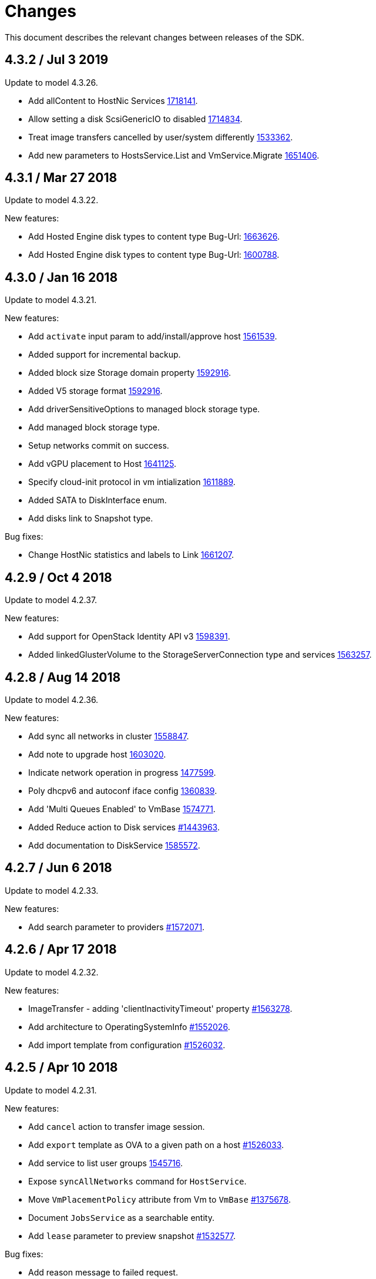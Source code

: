 = Changes

This document describes the relevant changes between releases of the SDK.

== 4.3.2 / Jul 3 2019
Update to model 4.3.26.

* Add allContent to HostNic Services
  https://bugzilla.redhat.com/1718141[1718141].

* Allow setting a disk ScsiGenericIO to disabled
  https://bugzilla.redhat.com/1714834[1714834].

* Treat image transfers cancelled by user/system differently
  https://bugzilla.redhat.com/1533362[1533362].

* Add new parameters to HostsService.List and VmService.Migrate
  https://bugzilla.redhat.com/1651406[1651406].

== 4.3.1 / Mar 27 2018
Update to model 4.3.22.

New features:

* Add Hosted Engine disk types to content type
  Bug-Url: https://bugzilla.redhat.com/1663626[1663626].

* Add Hosted Engine disk types to content type
  Bug-Url: https://bugzilla.redhat.com/1600788[1600788].

== 4.3.0 / Jan 16 2018
Update to model 4.3.21.

New features:

* Add `activate` input param to add/install/approve host
  http://bugzilla.redhat.com/1561539[1561539].

* Added support for incremental backup.

* Added block size Storage domain property
  https://bugzilla.redhat.com/1592916[1592916].

* Added V5 storage format
  https://bugzilla.redhat.com/1592916[1592916].

* Add driverSensitiveOptions to managed block storage type.

* Add managed block storage type.

* Setup networks commit on success.

* Add vGPU placement to Host
  https://bugzilla.redhat.com/1641125[1641125].

* Specify cloud-init protocol in vm intialization
  https://bugzilla.redhat.com/1611889[1611889].

* Added SATA to DiskInterface enum.

* Add disks link to Snapshot type.

Bug fixes:

* Change HostNic statistics and labels to Link
  https://bugzilla.redhat.com/1661207[1661207].


== 4.2.9 / Oct 4 2018
Update to model 4.2.37.

New features:

*  Add support for OpenStack Identity API v3
   https://bugzilla.redhat.com/1598391[1598391].

*  Added linkedGlusterVolume to the StorageServerConnection
   type and services
   https://bugzilla.redhat.com/1563257[1563257].

== 4.2.8 / Aug 14 2018
Update to model 4.2.36.

New features:

* Add sync all networks in cluster
  https://bugzilla.redhat.com/1558847[1558847].

* Add note to upgrade host
  https://bugzilla.redhat.com/1603020[1603020].

* Indicate network operation in progress
  https://bugzilla.redhat.com/1477599[1477599].

* Poly dhcpv6 and autoconf iface config
  https://bugzilla.redhat.com/1360839[1360839].

* Add 'Multi Queues Enabled' to VmBase
  https://bugzilla.redhat.com/1574771[1574771].

* Added Reduce action to Disk services
  https://bugzilla.redhat.com/1443963[#1443963].

* Add documentation to DiskService
  https://bugzilla.redhat.com/1585572[1585572].

== 4.2.7 / Jun 6 2018
Update to model 4.2.33.

New features:

* Add search parameter to providers
  https://bugzilla.redhat.com/1572071[#1572071].

== 4.2.6 / Apr 17 2018
Update to model 4.2.32.

New features:

* ImageTransfer - adding 'clientInactivityTimeout' property
  https://bugzilla.redhat.com/1563278[#1563278].

* Add architecture to OperatingSystemInfo
  https://bugzilla.redhat.com/1552026[#1552026].

* Add import template from configuration
  https://bugzilla.redhat.com/1526032[#1526032].

== 4.2.5 / Apr 10 2018
Update to model 4.2.31.

New features:

* Add `cancel` action to transfer image session.

* Add `export` template as OVA to a given path on a host 
  https://bugzilla.redhat.com/1526033[#1526033].

* Add service to list user groups
  https://bugzilla.redhat.com/1545716[1545716].

* Expose `syncAllNetworks` command for `HostService`.

* Move `VmPlacementPolicy` attribute from Vm to `VmBase`
  https://bugzilla.redhat.com/1375678[#1375678].

* Document `JobsService` as a searchable entity.

* Add `lease` parameter to preview snapshot
  https://bugzilla.redhat.com/1532577[#1532577].

Bug fixes:

* Add reason message to failed request.

* Deprecate `OsType`
  https://bugzilla.redhat.com/1537679[#1537679].

== 4.2.4 / Jan 24 2018
Bug fixes:

* Change pycrul E_OPERATION_TIMEDOUT to E_OPERATION_TIMEOUTED.

== 4.2.3 / Jan 17 2018
Update to model 4.2.28 and metamodel 1.2.16.

New features:

* Deprecate the `discard_zeroes_data` attribute of the `LogicalUnit`
  type and the `supports_discard_zeroes_data` of the `StorageDomain`
  type, as they have been removed from the kernel.

* Add new `content_type` attribute to the `Disk` type
  https://bugzilla.redhat.com/1511420[#1511420].

* Add support for setting external network providers by name when adding
  or updating a cluster https://bugzilla.redhat.com/1511369[#1511369].

* Add new `unmanaged` attribute to the `OpenStackNetworkProvider` type.

* Move virtual NIC profile mappings insde registration configuration
   https://bugzilla.redhat.com/1522799[#1522799].

Bug fixes:

* Make CPU type optional when adding a cluster
  https://bugzilla.redhat.com/1525912[#1525912].

== 4.2.2 / Nov 30 2017
Update to model 4.2.26.

* Added new `discovered_targets` output parameter to the operation that
  discovers host iSCSI storage
  https://bugzilla.redhat.com/1510860[#1510860].

* Add new `S390X` value to the `Architecture` type.

* Add new `DIAG288` value to the `WatchdogModel` type.

* Add `OVA` value to the `ConfigurationType` enumerated type.

* Add search parameters to the operation that lists jobs.

* Add `auto_sync` attribute to the _OpenStack_ network provider type
  https://bugzilla.redhat.com/1511823[#1511823].

* Add operation to export a virtual machine as `OVA` file.

* Add `active` and `transferred` attributes to the `ImageTransfer` type.

* Add `external_provider` and `external_provider_physical_network`
  attributes to the `Network` type.

* Add `transfer_url` to the `ImageTransfer` type.

* Add the `follow` parameter to all the `Get` and `List` operations.

* Add the `force` parameter to the operation that puts a storage domain
  into maintenance mode https://bugzilla.redhat.com/1321585[#1321585].

* Deprecate the _OpenStack_ network provider `pluginType` attribute,
  replacing it with `externalPluginType`.

* Add `quota` and `diskProfile` parameters to the operations that move
  and copy disks https://bugzilla.redhat.com/1496704[#1496704].

* Add `authenticatedUser` and `effectiveUser` links to the `Api` type
  https://bugzilla.redhat.com/472418[#1472418].

* Add `reboot` parameter to the `upgrade` method of the service that
  manages a host.

* Add `registrationConfiguration` parameter to the operations that
  register virtual machines and templates.

* Add documentation explaining how to add snapshots with disk
  attachments.

* Add new services and types to enable automatic provisioning of
  external network providers during host installation.

* Add `storageErrorResumeBehaviour` to virtual machines, templates and
  instance types https://bugzilla.redhat.com/1317450[#1317450].

New features:

* Add support for method extensions.

Bug fixes:

* No exceptions when 'raise_exception=False'.

== 4.2.1-a2 / Sep 25 2017

Update to model 4.2.19:

* Add new `NicNetworkFilterParameter` type and related services.

* Add `StorageDomainDisks` and `AttachedStorageDomainDisks`.

* Add operation to register storage domain disk.

* Add `all_content` parameter to snapshots services.

* Add `default_route` value to the `NetworkUsage` enum.

* Add the `all_content` parameter to `Host.Get` and `Hosts.List`.

* Fix the documentation of the method that lists events
  https://bugzilla.redhat.com/1447622[#1447622].

* Fix the direction of the main parameter of the method that adds a
  CDROM to a virtual machine. It should be input and output.

* Add the `index` attribute to the `Event` type
  https://bugzilla.redhat.com/1448511[#1448511].

* Add `volatile` parameter to the method that starts a virtual machine.

* Add `RefreshLun` method to the service that manages a disk.
  https://bugzilla.redhat.com/1404389[#1404389].

* Add Link Layer Discovery Protocol (LLDP).

* Add a `refresh` parameter to `FilesService.list`.

* Add `firewal_type` attribute to the `Cluster` type.

* Add `has_illegal_images` attribute to the `Vm` type.

* Add support for creating image transfers using disks and snapshots.

* Add `size` and `type` properties to the `Image` type.

* Add `total_size` attribute to the `Disk` type.

* Add support for listing cluster level features, and enabling/disabing
  them for clusters.

* Storage domain identifier isn't mandatory to create quota limit.

* Don't require deprecated affinity group attributes
  https://bugzilla.redhat.com/1488729[#1488729].

* Fix optional fields in storage domain add and update
  https://bugzilla.redhat.com/1488929[1488929].

* Add new `HIGH_PERFORMANCE` value to the `VmType` enum.

* Add new types and services for access to system configuration options.

== 4.2.0-a2 / June 6 2017
Update to model 4.2.6 and metamodel 1.2.2.

== 4.1.4 / May 25 2017
Update to model 4.1.33 and metamodel 1.1.13:

 * Add `readOnly` attribute to the `DiskAttachment` type.a

 * Replace generic assigned networks services with services specific to
   the type of object that they are assigned to, in particular data
   centers and clusters.

 * Add `driver` attribute to `HostDevice` type.

New features:

 * Add debug data prefixes to indicate direction
   https://bugzilla.redhat.com/1451042[#1451042].

 * Automatically replace bad token
   https://bugzilla.redhat.com/1434830[#1434830].

 * Add support for asynchronous requests
   https://bugzilla.redhat.com/1436981[#1436981].

 * Add generic writer
   https://bugzilla.redhat.com/1444114[#1444114].

 * Improve error message for wrong content type
   https://bugzilla.redhat.com/1440292[#1440292].

Improved examples.

== 4.1.3 / Mar 15 2017

Update to model 4.1.33 and metamodel 1.1.13:

* Replace the `Seal` operation of the service that manages a template
  with a new `seal` parameter in the operation that adds a template
  https://bugzilla.redhat.com/1335642[#1335642].

* Add `unregistered` parameter for the operations to list disks,
  virtual machines, and templates in storage domains
  https://bugzilla.redhat.com/1428159[#1428159].

* Fix the direction of the `statistic` parameter of the `Statistic`
  service, must be out only.

* Revert the addition of the operation to update disks.

== 4.1.2 / Mar 03 2017

Bug fixes:

 * Read correctly attributes with enum values.

 * Don't avoid reserved words in enum values text

== 4.1.1 / Mar 02 2017

Update to model 4.1.31 and metamodel 1.1.12:

New features:

  * Add `auto_storage_select` attribute to the `VmPool` type.

  * Add IPv6 details to the `NicConfiguration` type.

  * Add NFS 4.2 support.

  * Add new `lease` attribute to virtual machines and templates.

  * Add `execution_host` link to the `Step` type.

  * Add `initial_size` attribute to the `Disk` type.

  * Add `succeeded` parameter to the operation that end an external job.

  * Add support for custom headers and query parameters.

  * Support strings as parameters to the `Reader.read` method.

Bug fixes:

* Move `vnic_profile_mappings` and `reassign_bad_macs` from
  the `import` operation to the `register` operation
  https://bugzilla.redhat.com/1425731[#1425731].

* Ignore unsupported Enum values.

* Merge link with element if it has same name.

== 4.1.0 / Jan 31 2017

Update to model 4.1.29:

* Documentation improvements.

* Add new `lease` attribute to virtual machines and templates.

* Add `execution_host` link to the `Step` type.

* Add `initial_size` attribute to the `Disk` type.

* Add `succeeded` parameter to the operation that end an external job.

Update to metamodel 1.1.10:

* Fix reading of XML attributes of enum types
  https://bugzilla.redhat.com/1408839[#1408839]

== 4.1.0-a1 / Jan 9 2017

Update to model 4.1.24:

* Added new `v4` value to the `StorageFormat` enum.

* Add `seal` operation to the service that manages templates.

* Add `progress` attribute to the `Disk` and `Step` types.

* Add `allow_partial_import` parameter to the operations that import
  virtual machines and templates.

* Add `ticket` operation to the service that manages the graphics
  console of a virtual machine.

* Added `urandom` to the `RngSource` enumerated type.

* Added `migratable` flag to the `VnicProfile` type.

* Add `gluster_tuned_profile` to the `Cluster` type.

* Add `skip_if_gluster_bricks_up` and `skip_if_gluster_quorum_not_met`
  attributes to the `FencingPolicy` type.

* Add the `ImageTransferDirection` enumerated type and the `direction`
  attribute to the `ImageTransfer` type.

* Replace the generic `GraphicsConsole` and `GraphicsConsoles` with
  specific services for virtual machines, templates and instance
  types.

* Deprecate the `legacy` USB type.

* Add `remoteviewerconnectionfile` action to the `GraphicsConsole`
  service.

* Add `max` attribute to the `MemoryPolicy` type.

* Make `Ip.version` optional.

* Add the `active_slave` link to the `Bonding` type.

* Add DNS configuration support to `Network` and `NetworkAttachment`.

* Add the `uses_scsi_reservation` attribute to the `DiskAttachment`
  type.

* Add the `sparsify` method to `DiskService`.

* Add the `discard_max_size` and `discard_zeroes_data` to the `LogicalUnit`
  type.

* Add `logical_name` attribute to the disk attachment type.

* Add the `upgradecheck` action to the host service.

* Add the `original_template` link to the virtual machine type.

* Check return code of the HTTP reponses

New features:

* Enable compression by default https://bugzilla.redhat.com/1367826[#1367826].

== 4.0.4 / Tue 15 2016

Bug fixes:

* Use COPYPOSTFIELDS for HTTP POST data https://bugzilla.redhat.com/1392878[#1392878].

== 4.0.3 / Oct 26 2016

Update to model 4.0.37 and metamodel 1.0.21.

New features:

* Add examples to the RPM packages.

* Accept 200 code for 'Add' methods.

Bug fixes:

* Add missing `template` and `storage_domain` parameters to the
  operation that imports an image.

* Add the `next_run` parameter to the operation that updates a virtual
  machine.

* Add the `all_content` parameters to the operations that list and
  retrieve virtual machines.

* Fix building of SDK on Mac OS environment.

== 4.0.2 / Sep 27 2016

Update to model 4.0.35 and metamodel 1.0.20.

New features:

* Add the `sparsify` method to `DiskService`.

* Add the `discardMaxSize` and `discardZeroesData` to the `LogicalUnit` type.

* Add services to support disk attachments of virtual machines available
  for import from storage domains.

Bug fixes:

* Fix the type of the `ticket` parameter of the `VmService.ticket` method.

* Fix the type of the `authentication_method` attribute of the `Ssh` type.

* Rename the `AuthenticationMethod` enum type to `SshAuthenticationMethod`.

* Fix the name of the `exclusive` parameter o the `TemplateService.export` method.

* Add the missing `cluster` parameter to the `OpenstackImageService.import` method.

* Empty list is not written to XML.

* Fix generating of singular and plural tag names.

== 4.0.1 / Sep 6 2016

Update to model 4.0.33.

New features:

* Add the `custom_scheduling_policy_properties` attribute to the
  `Cluster` type.

* Add services and types to support transfer of images.

* Improve type checking.

Bug fixes:

* Remove the `add` and `remove` operations of virtual machine
  CDROMs.

* Fix the type of the `usages` attribute of the `Network` type, it
  should be a list of values of the `NetworkUsage` enum, not a list
  of strings.

* Fix reading of lists of elements https://bugzilla.redhat.com/1373431[#1373431].

* Accept `action` and `fault` from actions.

* Fix reading of list of primitive and enum types.

* Avoid of reading fault response in case response body is empty.
